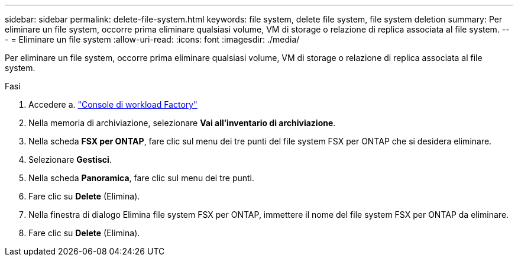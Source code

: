---
sidebar: sidebar 
permalink: delete-file-system.html 
keywords: file system, delete file system, file system deletion 
summary: Per eliminare un file system, occorre prima eliminare qualsiasi volume, VM di storage o relazione di replica associata al file system. 
---
= Eliminare un file system
:allow-uri-read: 
:icons: font
:imagesdir: ./media/


[role="lead"]
Per eliminare un file system, occorre prima eliminare qualsiasi volume, VM di storage o relazione di replica associata al file system.

.Fasi
. Accedere a. link:https://console.workloads.netapp.com/["Console di workload Factory"^]
. Nella memoria di archiviazione, selezionare *Vai all'inventario di archiviazione*.
. Nella scheda *FSX per ONTAP*, fare clic sul menu dei tre punti del file system FSX per ONTAP che si desidera eliminare.
. Selezionare *Gestisci*.
. Nella scheda *Panoramica*, fare clic sul menu dei tre punti.
. Fare clic su *Delete* (Elimina).
. Nella finestra di dialogo Elimina file system FSX per ONTAP, immettere il nome del file system FSX per ONTAP da eliminare.
. Fare clic su *Delete* (Elimina).

